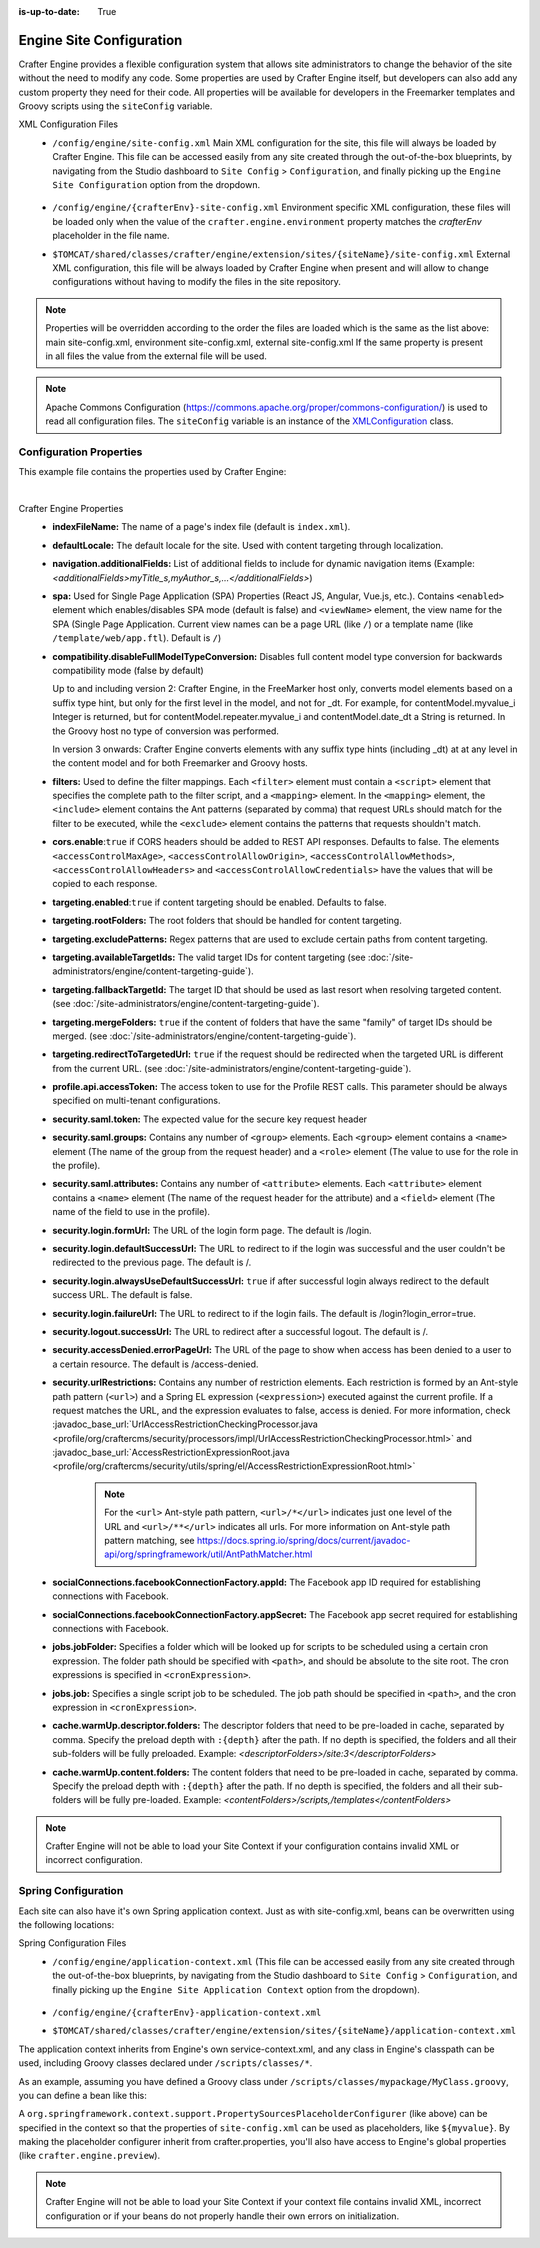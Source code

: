 :is-up-to-date: True

.. index:: Engine Site Configuration

.. _engine-site-configuration:

=========================
Engine Site Configuration
=========================

Crafter Engine provides a flexible configuration system that allows site administrators to change
the behavior of the site without the need to modify any code. Some properties are used by Crafter
Engine itself, but developers can also add any custom property they need for their code. All
properties will be available for developers in the Freemarker templates and Groovy scripts using the
``siteConfig`` variable.

XML Configuration Files
 - ``/config/engine/site-config.xml``
   Main XML configuration for the site, this file will always be loaded by Crafter Engine. This file can
   be accessed easily from any site created through the out-of-the-box blueprints, by navigating from the
   Studio dashboard to ``Site Config`` > ``Configuration``, and finally picking up the ``Engine Site
   Configuration`` option from the dropdown.

	 .. image:: /_static/images/site-admin/engine-site-config.jpg
			 :alt: Engine Site Configuration


 - ``/config/engine/{crafterEnv}-site-config.xml``
   Environment specific XML configuration, these files will be loaded only when the value of the
   ``crafter.engine.environment`` property matches the `crafterEnv` placeholder in the file name.
 - ``$TOMCAT/shared/classes/crafter/engine/extension/sites/{siteName}/site-config.xml``
   External XML configuration, this file will be always loaded by Crafter Engine when present and
   will allow to change configurations without having to modify the files in the site repository.

.. NOTE ::
  Properties will be overridden according to the order the files are loaded which is the same as
  the list above: main site-config.xml, environment site-config.xml, external site-config.xml
  If the same property is present in all files the value from the external file will be used.

.. NOTE ::
  Apache Commons Configuration (https://commons.apache.org/proper/commons-configuration/) is used
  to read all configuration files. The ``siteConfig`` variable is an instance of the
  `XMLConfiguration <https://commons.apache.org/proper/commons-configuration/apidocs/org/apache/commons/configuration2/XMLConfiguration.html>`_
  class.

------------------------
Configuration Properties
------------------------

This example file contains the properties used by Crafter Engine:

.. code-block:: xml
  :caption: site-config.xml
  :linenos:

  <?xml version="1.0" encoding="UTF-8"?>
    <!--
      ~ Copyright (C) 2007-2020 Crafter Software Corporation. All Rights Reserved.
      ~
      ~ This program is free software: you can redistribute it and/or modify
      ~ it under the terms of the GNU General Public License version 3 as published by
      ~ the Free Software Foundation.
      ~
      ~ This program is distributed in the hope that it will be useful,
      ~ but WITHOUT ANY WARRANTY; without even the implied warranty of
      ~ MERCHANTABILITY or FITNESS FOR A PARTICULAR PURPOSE.  See the
      ~ GNU General Public License for more details.
      ~
      ~ You should have received a copy of the GNU General Public License
      ~ along with this program.  If not, see <http://www.gnu.org/licenses/>.
      -->

    <!--
      This file configures site properties used by Crafter Engine

      Below are the properties used by Crafter Engine:

      (General Properties)
      <indexFileName />  (The name of a page's index file)
      <defaultLocale />  (Default locale for the site)

      (Navigation Properties)
      <navigation>
        <additionalFields /> (List of additional fields to include for dynamic navigation items)
      </navigation>

      (Single Page Application Properties (React JS, Angular, Vue.js, etc.))
      <spa>
        <enabled /> (Enable/disable SPA mode, default is false)
        <viewName /> (The view name for the SPA (Single Page Application). Current view names can be a page URL (like /) or a template name (like /template/web/app.ftl). Default is /)
      </spa>

      (Compatibility properties)
      <compatibility>
          <disableFullModelTypeConversion /> Disables full content model type conversion for backwards compatibility mode (false by default)
      </compatibility>

      (Filter Properties)
      <filters> (Defines the filter mappings)
        <filter>
          <script> (Specifies the complete path to the filter script)
            <mapping>
              <include /> (Contains Ant patterns (separated by comma) that request URLs should match for the filter to be executed)
                or
              <exclude /> (Contains patterns that the requests shouldn't match)
            </mapping>
          </script>
        </filter>
      </filters>

      (CORS Properties)
      <cors>
        <enable>true</enable> (Enable/disable CORS headers, default is false)
        (Values for each of the headers that will be added to responses)
        <accessControlMaxAge>3600</accessControlMaxAge>
        <accessControlAllowOrigin>*</accessControlAllowOrigin>
        <accessControlAllowMethods>GET\, POST\, PUT</accessControlAllowMethods>
        <accessControlAllowHeaders>Content-Type</accessControlAllowHeaders>
        <accessControlAllowCredentials>true</accessControlAllowCredentials>
      </cors>

      (Content Targeting Properties)
      <targeting>
        <enabled /> (Enable/disable content targeting, default is false)
        <rootFolders /> (Root folders handled for content targeting)
        <excludePatterns /> (Regex patterns used to exclude certain paths from content targeting)
        <availableTargetIds /> (Valid target IDs)
        <fallbackTargetId /> (Target ID used as a last resort when resolving targeted content)
        <mergeFolders /> (Sets whether the content of folders that have the same "family" of target IDs should be merged)
        <redirectToTargetedUrl /> (Sets whether the request should be redirected when the targeted URL is different from the current URL)
      </targeting>

      (Profile Properties)
      <profile>
        <api>
          <accessTokenId /> (The access token to use for the Crafter Profile REST calls.  This should always be specified on multi-tenant configurations)
        </api>
      </profile>

      (Security Properties)
      <security>
        <saml>
          <token/> (The expected value for the secure key request header)
    	  <groups>
    	    <group>
    		  <name/> (The name of the group from the request header)
    		  <role/> (The value to use for the role in the profile)
    		</group>
    	  </groups>
    	  <attributes>
    	    <attribute>
    		  <name/> (The name of the request header for the attribute)
    		  <field/> (The name of the field to use in the profile)
    		</attribute>
    	  </attributes>
        </saml/>
        <login>
          <formUrl /> (The URL of the login form page)
          <defaultSuccessUrl /> (The URL to redirect to if the login was successful and the user could not be redirected to the previous page)
          <alwaysUseDefaultSuccessUrl /> (Sets whether to always redirect to the default success URL after a successful login)
          <failureUrl /> (The URL to redirect to if the login fails)
        </login>
        <logout>
          <successUrl /> (The URL to redirect after a successful logout)
        </logout>
        <accessDenied>
          <errorPageUrl /> (The URL of the page to show when access has been denied to a user to a certain resource)
        </accessDenied>
        <urlRestrictions> (Contains any number of restriction elements)
          <restriction> (Restriction element, access is denied if a request matches the URL, and the expression evaluates to false)
            <url /> (URL pattern)
            <expression /> (Spring EL expression)
          </restriction>
        </urlRestrictions>
      </security>

      (Social Properties)
      <socialConnections>
        <facebookConnectionFactory>
          <appId /> (The Facebook app ID required for establishing connections with Facebook)
          <appSecret /> (The Facebook app secret required for establishing connections with Facebook)
        </facebookConnectionFactory>
      </socialConnections>

      (Job Properties)
      <jobs>
        <jobFolder> (Specifies a folder which will be looked up for scripts to be scheduled using a certain cron expression)
          <path /> (Path absolute to the site root)
          <cronExpression /> (Cron expression)
        </jobFolder>
        <job> (Specifies a single script job to be scheduled)
          <path />
          <cronExpression />
        </job>
      </jobs>

      (Cache Warm Up properties)
      <cache>
        <warmUp>
          <descriptorFolders /> The descriptor folders that need to be pre-loaded in cache, separated by comma.
          <contentFolders /> The content folders that need to be preloaded in cache, separated by comma.
        </warmUp>
      </cache>

      You can learn more about Crafter Engine site configuration here:
      http://docs.craftercms.org/en/3.0/site-administrators/engine/engine-site-configuration.html

  -->

  <site>
    <!-- General properties -->
    <indexFileName>index.xml</indexFileName>
    <defaultLocale>en</defaultLocale>

    <!-- Navigation properties -->
    <!--
    <navigation>
      <additionalFields>navIcon,componentType</additionalFields>
    </navigation>
    -->

    <!-- Filter properties -->
    <filters>
      <filter>
        <script>/scripts/filters/testFilter1.groovy</script>
        <mapping>
          <include>/**</include>
        </mapping>
      </filter>
      <filter>
        <script>/scripts/filters/testFilter2.groovy</script>
        <mapping>
          <include>/**</include>
        </mapping>
      </filter>
      <filter>
        <script>/scripts/filters/testFilter3.groovy</script>
        <mapping>
          <include>/**</include>
          <exclude>/static-assets/**</exclude>
        </mapping>
      </filter>
    </filters>

    <!-- CORS Properties -->
    <cors>
      <enable>true</enable>
      <accessControlMaxAge>3600</accessControlMaxAge>
      <accessControlAllowOrigin>*</accessControlAllowOrigin>
      <accessControlAllowMethods>GET\, POST\, PUT</accessControlAllowMethods>
      <accessControlAllowHeaders>Content-Type</accessControlAllowHeaders>
      <accessControlAllowCredentials>true</accessControlAllowCredentials>
    </cors>

    <!-- Content targeting properties -->
    <targeting>
      <enabled>true</enabled>
      <rootFolders>/site/website</rootFolders>
      <excludePatterns>/site/website/index\.xml</excludePatterns>
      <availableTargetIds>en,ja,ja_JP,ja_JP_JP</availableTargetIds>
      <fallbackTargetId>en</fallbackTargetId>
      <mergeFolders>true</mergeFolders>
      <redirectToTargetedUrl>false</redirectToTargetedUrl>
    </targeting>

    <!-- Profile properties -->
    <profile>
      <api>
        <accessTokenId>${enc:q3l5YNoKH38RldAkg6EAGjxlI7+K7Cl4iEmMJNlemNOjcuhaaQNPLwAB824QcJKCbEeLfsg+QSfHCYNcNP/yMw==}</accessTokenId>
      </api>
    </profile>

    <!-- Security properties -->
    <security>
      <saml>
        <token>SOME_RANDOM_TOKEN</token>
        <groups>
          <group>
            <name>MEMBER</name>
            <role>memberUser</role>
          </group>
        </groups>
        <attributes>
          <attribute>
            <name>givenName</name>
            <field>firstName</field>
          </attribute>
        </attributes>
      </saml>
      <login>
        <formUrl>/signin</formUrl>
        <defaultSuccessUrl>/home</defaultSuccessUrl>
        <alwaysUseDefaultSuccessUrl>true</alwaysUseDefaultSuccessUrl>
        <failureUrl>/signin?error=loginFailure</failureUrl>
      </login>
      <logout>
        <successUrl>/home</successUrl>
      </logout>
      <accessDenied>
        <errorPageUrl>/signin?error=accessDenied</errorPageUrl>
      </accessDenied>
      <urlRestrictions>
        <restriction>
          <url>/*</url>
          <expression>hasRole('USER')</expression>
        </restriction>
      </urlRestrictions>
    </security>

    <!-- Social properties -->
    <socialConnections>
      <facebookConnectionFactory>
        <appId>${enc:Nk4ZJWGGNIf9tt0X8BudixQhHekkBbG1AJE6myeqxp8=}</appId>
        <appSecret>${enc:JOqVSAHHPYmIO8dC5VCz4KDBbKK466zKeAEowuDRqDammJ+07XmRbB+2ob5T8mg6gAEjDs5WxMuMiMPaDr4wOg==}</appSecret>
      </facebookConnectionFactory>
    </socialConnections>

    <!-- Job properties -->
    <jobs>
      <jobFolder>
        <path>/scripts/jobs/morejobs</path>
        <cronExpression>0 0/15 * * * ?</cronExpression>
      </jobFolder>
      <job>
        <path>/scripts/jobs/testJob.groovy</path>
        <cronExpression>0 0/15 * * * ?</cronExpression>
      </job>
    </jobs>
  </site>

|

Crafter Engine Properties
 * **indexFileName:** The name of a page's index file (default is ``index.xml``).
 * **defaultLocale:** The default locale for the site. Used with content targeting through localization.
 * **navigation.additionalFields:**  List of additional fields to include for dynamic navigation items (Example: *<additionalFields>myTitle_s,myAuthor_s,...</additionalFields>*)
 * **spa:** Used for Single Page Application (SPA) Properties (React JS, Angular, Vue.js, etc.).  Contains ``<enabled>`` element which enables/disables SPA mode (default is false) and ``<viewName>`` element, the view name for the SPA (Single Page Application. Current view names can be a page URL (like ``/``) or a template name (like ``/template/web/app.ftl``). Default is ``/``)
 * **compatibility.disableFullModelTypeConversion:** Disables full content model type conversion for backwards compatibility mode (false by default)

   Up to and including version 2:
   Crafter Engine, in the FreeMarker host only, converts model elements based on a suffix type hint, but only for the first level in
   the model, and not for _dt. For example, for contentModel.myvalue_i Integer is returned, but for contentModel.repeater.myvalue_i
   and contentModel.date_dt a String is returned. In the Groovy host no type of conversion was performed.

   In version 3 onwards:
   Crafter Engine converts elements with any suffix type hints (including _dt) at at any level in the content
   model and for both Freemarker and Groovy hosts.
 * **filters:** Used to define the filter mappings. Each ``<filter>`` element must contain a ``<script>`` element that specifies the complete
   path to the filter script, and a ``<mapping>`` element. In the ``<mapping>`` element, the ``<include>`` element contains the Ant
   patterns (separated by comma) that request URLs should match for the filter to be executed, while the ``<exclude>`` element contains
   the patterns that requests shouldn't match.
 * **cors.enable**:``true`` if CORS headers should be added to REST API responses. Defaults to false.
   The elements ``<accessControlMaxAge>``, ``<accessControlAllowOrigin>``, ``<accessControlAllowMethods>``,
   ``<accessControlAllowHeaders>`` and ``<accessControlAllowCredentials>`` have the values that will be
   copied to each response.
 * **targeting.enabled**:``true`` if content targeting should be enabled. Defaults to false.
 * **targeting.rootFolders:** The root folders that should be handled for content targeting.
 * **targeting.excludePatterns:** Regex patterns that are used to exclude certain paths from content targeting.
 * **targeting.availableTargetIds:** The valid target IDs for content targeting (see :doc:`/site-administrators/engine/content-targeting-guide`).
 * **targeting.fallbackTargetId:** The target ID that should be used as last resort when resolving targeted content.
   (see :doc:`/site-administrators/engine/content-targeting-guide`).
 * **targeting.mergeFolders:** ``true`` if the content of folders that have the same "family" of target IDs should be merged.
   (see :doc:`/site-administrators/engine/content-targeting-guide`).
 * **targeting.redirectToTargetedUrl:** ``true`` if the request should be redirected when the targeted URL is different from the current URL.
   (see :doc:`/site-administrators/engine/content-targeting-guide`).
 * **profile.api.accessToken:** The access token to use for the Profile REST calls. This parameter should be always specified on
   multi-tenant configurations.
 * **security.saml.token:** The expected value for the secure key request header
 * **security.saml.groups:** Contains any number of ``<group>`` elements.  Each ``<group>`` element contains a ``<name>`` element (The name of the group from the request header) and a ``<role>`` element (The value to use for the role in the profile).
 * **security.saml.attributes:** Contains any number of ``<attribute>`` elements.  Each ``<attribute>`` element contains a ``<name>`` element (The name of the request header for the attribute) and a ``<field>`` element (The name of the field to use in the profile).
 * **security.login.formUrl:** The URL of the login form page. The default is /login.
 * **security.login.defaultSuccessUrl:** The URL to redirect to if the login was successful and the user couldn't be redirected to the
   previous page. The default is /.
 * **security.login.alwaysUseDefaultSuccessUrl:** ``true`` if after successful login always redirect to the default success URL. The default is
   false.
 * **security.login.failureUrl:** The URL to redirect to if the login fails. The default is /login?login_error=true.
 * **security.logout.successUrl:** The URL to redirect after a successful logout. The default is /.
 * **security.accessDenied.errorPageUrl:** The URL of the page to show when access has been denied to a user to a certain resource. The
   default is /access-denied.
 * **security.urlRestrictions:** Contains any number of restriction elements. Each restriction is formed by an Ant-style path pattern (``<url>``)
   and a Spring EL expression (``<expression>``) executed against the current profile. If a request matches the URL, and the expression
   evaluates to false, access is denied. For more information, check
   :javadoc_base_url:`UrlAccessRestrictionCheckingProcessor.java <profile/org/craftercms/security/processors/impl/UrlAccessRestrictionCheckingProcessor.html>`
   and :javadoc_base_url:`AccessRestrictionExpressionRoot.java <profile/org/craftercms/security/utils/spring/el/AccessRestrictionExpressionRoot.html>`

     .. note::
       For the ``<url>`` Ant-style path pattern, ``<url>/*</url>`` indicates just one level of the URL and ``<url>/**</url>`` indicates all urls.  For more information on Ant-style path pattern matching, see https://docs.spring.io/spring/docs/current/javadoc-api/org/springframework/util/AntPathMatcher.html

 * **socialConnections.facebookConnectionFactory.appId:** The Facebook app ID required for establishing connections with Facebook.
 * **socialConnections.facebookConnectionFactory.appSecret:** The Facebook app secret required for establishing connections with Facebook.
 * **jobs.jobFolder:** Specifies a folder which will be looked up for scripts to be scheduled using a certain cron expression. The folder
   path should be specified with ``<path>``, and should be absolute to the site root. The cron expressions is specified in
   ``<cronExpression>``.
 * **jobs.job:** Specifies a single script job to be scheduled. The job path should be specified in ``<path>``, and the cron expression
   in ``<cronExpression>``.
 * **cache.warmUp.descriptor.folders:** The descriptor folders that need to be pre-loaded in cache, separated by comma. Specify the preload depth with ``:{depth}`` after the path. If no depth is specified, the folders and all their sub-folders will be fully preloaded. Example: *<descriptorFolders>/site:3</descriptorFolders>*
 * **cache.warmUp.content.folders:** The content folders that need to be pre-loaded in cache, separated by comma. Specify the preload depth with ``:{depth}`` after the path. If no depth is specified, the folders and all their sub-folders will be fully pre-loaded.  Example: *<contentFolders>/scripts,/templates</contentFolders>*

.. note::
    Crafter Engine will not be able to load your Site Context if your configuration contains invalid XML
    or incorrect configuration.

.. _engine-site-configuration-spring-configuration:

--------------------
Spring Configuration
--------------------

Each site can also have it's own Spring application context. Just as with site-config.xml, beans
can be overwritten using the following locations:

Spring Configuration Files
 - ``/config/engine/application-context.xml`` (This file can be accessed easily from any site created
   through the out-of-the-box blueprints, by navigating from the Studio dashboard to ``Site Config``
   > ``Configuration``, and finally picking up the ``Engine Site Application Context`` option from the dropdown).

	 .. image:: /_static/images/site-admin/engine-site-application-context.jpg
			 :alt: Engine Site Application Context

 - ``/config/engine/{crafterEnv}-application-context.xml``
 - ``$TOMCAT/shared/classes/crafter/engine/extension/sites/{siteName}/application-context.xml``

The application context inherits from Engine's own service-context.xml, and any class in Engine's
classpath can be used, including Groovy classes declared under ``/scripts/classes/*``.

As an example, assuming you have defined a Groovy class under ``/scripts/classes/mypackage/MyClass.groovy``,
you can define a bean like this:

.. code-block:: xml
  :caption: application-context.xml
  :linenos:

	<?xml version="1.0" encoding="UTF-8"?>
	<beans xmlns="http://www.springframework.org/schema/beans"
	       xmlns:xsi="http://www.w3.org/2001/XMLSchema-instance"
	       xsi:schemaLocation="http://www.springframework.org/schema/beans http://www.springframework.org/schema/beans/spring-beans.xsd">

    <bean class="org.springframework.context.support.PropertySourcesPlaceholderConfigurer" parent="crafter.properties"/>

    <bean id="greeting" class="mypackage.MyClass">
      <property name="myproperty" value="${myvalue}"/>
    </bean>

  </beans>

A ``org.springframework.context.support.PropertySourcesPlaceholderConfigurer`` (like above) can be
specified in the context so that the properties of ``site-config.xml`` can be used as placeholders,
like ``${myvalue}``. By making the placeholder configurer inherit from crafter.properties, you'll
also have access to Engine's global properties (like ``crafter.engine.preview``).

.. note::
    Crafter Engine will not be able to load your Site Context if your context file contains invalid XML,
    incorrect configuration or if your beans do not properly handle their own errors on initialization.
